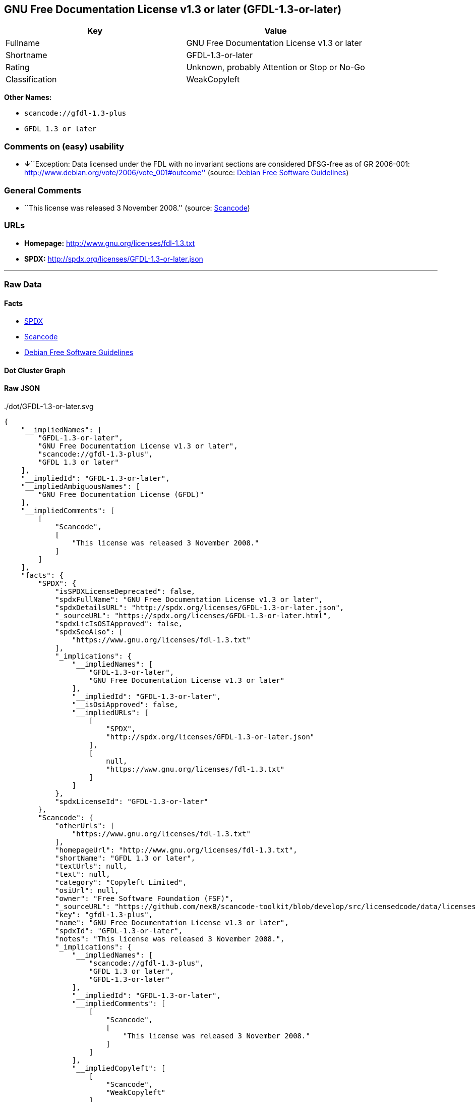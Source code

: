 == GNU Free Documentation License v1.3 or later (GFDL-1.3-or-later)

[cols=",",options="header",]
|===
|Key |Value
|Fullname |GNU Free Documentation License v1.3 or later
|Shortname |GFDL-1.3-or-later
|Rating |Unknown, probably Attention or Stop or No-Go
|Classification |WeakCopyleft
|===

*Other Names:*

* `+scancode://gfdl-1.3-plus+`
* `+GFDL 1.3 or later+`

=== Comments on (easy) usability

* **↓**``Exception: Data licensed under the FDL with no invariant
sections are considered DFSG-free as of GR 2006-001:
http://www.debian.org/vote/2006/vote_001#outcome'' (source:
https://wiki.debian.org/DFSGLicenses[Debian Free Software Guidelines])

=== General Comments

* ``This license was released 3 November 2008.'' (source:
https://github.com/nexB/scancode-toolkit/blob/develop/src/licensedcode/data/licenses/gfdl-1.3-plus.yml[Scancode])

=== URLs

* *Homepage:* http://www.gnu.org/licenses/fdl-1.3.txt
* *SPDX:* http://spdx.org/licenses/GFDL-1.3-or-later.json

'''''

=== Raw Data

==== Facts

* https://spdx.org/licenses/GFDL-1.3-or-later.html[SPDX]
* https://github.com/nexB/scancode-toolkit/blob/develop/src/licensedcode/data/licenses/gfdl-1.3-plus.yml[Scancode]
* https://wiki.debian.org/DFSGLicenses[Debian Free Software Guidelines]

==== Dot Cluster Graph

../dot/GFDL-1.3-or-later.svg

==== Raw JSON

....
{
    "__impliedNames": [
        "GFDL-1.3-or-later",
        "GNU Free Documentation License v1.3 or later",
        "scancode://gfdl-1.3-plus",
        "GFDL 1.3 or later"
    ],
    "__impliedId": "GFDL-1.3-or-later",
    "__impliedAmbiguousNames": [
        "GNU Free Documentation License (GFDL)"
    ],
    "__impliedComments": [
        [
            "Scancode",
            [
                "This license was released 3 November 2008."
            ]
        ]
    ],
    "facts": {
        "SPDX": {
            "isSPDXLicenseDeprecated": false,
            "spdxFullName": "GNU Free Documentation License v1.3 or later",
            "spdxDetailsURL": "http://spdx.org/licenses/GFDL-1.3-or-later.json",
            "_sourceURL": "https://spdx.org/licenses/GFDL-1.3-or-later.html",
            "spdxLicIsOSIApproved": false,
            "spdxSeeAlso": [
                "https://www.gnu.org/licenses/fdl-1.3.txt"
            ],
            "_implications": {
                "__impliedNames": [
                    "GFDL-1.3-or-later",
                    "GNU Free Documentation License v1.3 or later"
                ],
                "__impliedId": "GFDL-1.3-or-later",
                "__isOsiApproved": false,
                "__impliedURLs": [
                    [
                        "SPDX",
                        "http://spdx.org/licenses/GFDL-1.3-or-later.json"
                    ],
                    [
                        null,
                        "https://www.gnu.org/licenses/fdl-1.3.txt"
                    ]
                ]
            },
            "spdxLicenseId": "GFDL-1.3-or-later"
        },
        "Scancode": {
            "otherUrls": [
                "https://www.gnu.org/licenses/fdl-1.3.txt"
            ],
            "homepageUrl": "http://www.gnu.org/licenses/fdl-1.3.txt",
            "shortName": "GFDL 1.3 or later",
            "textUrls": null,
            "text": null,
            "category": "Copyleft Limited",
            "osiUrl": null,
            "owner": "Free Software Foundation (FSF)",
            "_sourceURL": "https://github.com/nexB/scancode-toolkit/blob/develop/src/licensedcode/data/licenses/gfdl-1.3-plus.yml",
            "key": "gfdl-1.3-plus",
            "name": "GNU Free Documentation License v1.3 or later",
            "spdxId": "GFDL-1.3-or-later",
            "notes": "This license was released 3 November 2008.",
            "_implications": {
                "__impliedNames": [
                    "scancode://gfdl-1.3-plus",
                    "GFDL 1.3 or later",
                    "GFDL-1.3-or-later"
                ],
                "__impliedId": "GFDL-1.3-or-later",
                "__impliedComments": [
                    [
                        "Scancode",
                        [
                            "This license was released 3 November 2008."
                        ]
                    ]
                ],
                "__impliedCopyleft": [
                    [
                        "Scancode",
                        "WeakCopyleft"
                    ]
                ],
                "__calculatedCopyleft": "WeakCopyleft",
                "__impliedURLs": [
                    [
                        "Homepage",
                        "http://www.gnu.org/licenses/fdl-1.3.txt"
                    ],
                    [
                        null,
                        "https://www.gnu.org/licenses/fdl-1.3.txt"
                    ]
                ]
            }
        },
        "Debian Free Software Guidelines": {
            "LicenseName": "GNU Free Documentation License (GFDL)",
            "State": "DFSGInCompatible",
            "_sourceURL": "https://wiki.debian.org/DFSGLicenses",
            "_implications": {
                "__impliedNames": [
                    "GFDL-1.3-or-later"
                ],
                "__impliedAmbiguousNames": [
                    "GNU Free Documentation License (GFDL)"
                ],
                "__impliedJudgement": [
                    [
                        "Debian Free Software Guidelines",
                        {
                            "tag": "NegativeJudgement",
                            "contents": "Exception: Data licensed under the FDL with no invariant sections are considered DFSG-free as of GR 2006-001: http://www.debian.org/vote/2006/vote_001#outcome"
                        }
                    ]
                ]
            },
            "Comment": "Exception: Data licensed under the FDL with no invariant sections are considered DFSG-free as of GR 2006-001: http://www.debian.org/vote/2006/vote_001#outcome",
            "LicenseId": "GFDL-1.3-or-later"
        }
    },
    "__impliedJudgement": [
        [
            "Debian Free Software Guidelines",
            {
                "tag": "NegativeJudgement",
                "contents": "Exception: Data licensed under the FDL with no invariant sections are considered DFSG-free as of GR 2006-001: http://www.debian.org/vote/2006/vote_001#outcome"
            }
        ]
    ],
    "__impliedCopyleft": [
        [
            "Scancode",
            "WeakCopyleft"
        ]
    ],
    "__calculatedCopyleft": "WeakCopyleft",
    "__isOsiApproved": false,
    "__impliedURLs": [
        [
            "SPDX",
            "http://spdx.org/licenses/GFDL-1.3-or-later.json"
        ],
        [
            null,
            "https://www.gnu.org/licenses/fdl-1.3.txt"
        ],
        [
            "Homepage",
            "http://www.gnu.org/licenses/fdl-1.3.txt"
        ]
    ]
}
....